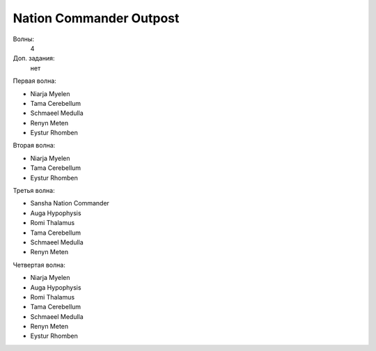 Nation Commander Outpost
========================

Волны:
    4

Доп. задания:
    нет

Первая волна:

* Niarja Myelen
* Tama Cerebellum
* Schmaeel Medulla
* Renyn Meten
* Eystur Rhomben

Вторая волна:

* Niarja Myelen
* Tama Cerebellum
* Eystur Rhomben

Третья волна:

* Sansha Nation Commander
* Auga Hypophysis
* Romi Thalamus
* Tama Cerebellum
* Schmaeel Medulla
* Renyn Meten

Четвертая волна:

* Niarja Myelen
* Auga Hypophysis
* Romi Thalamus
* Tama Cerebellum
* Schmaeel Medulla
* Renyn Meten
* Eystur Rhomben


